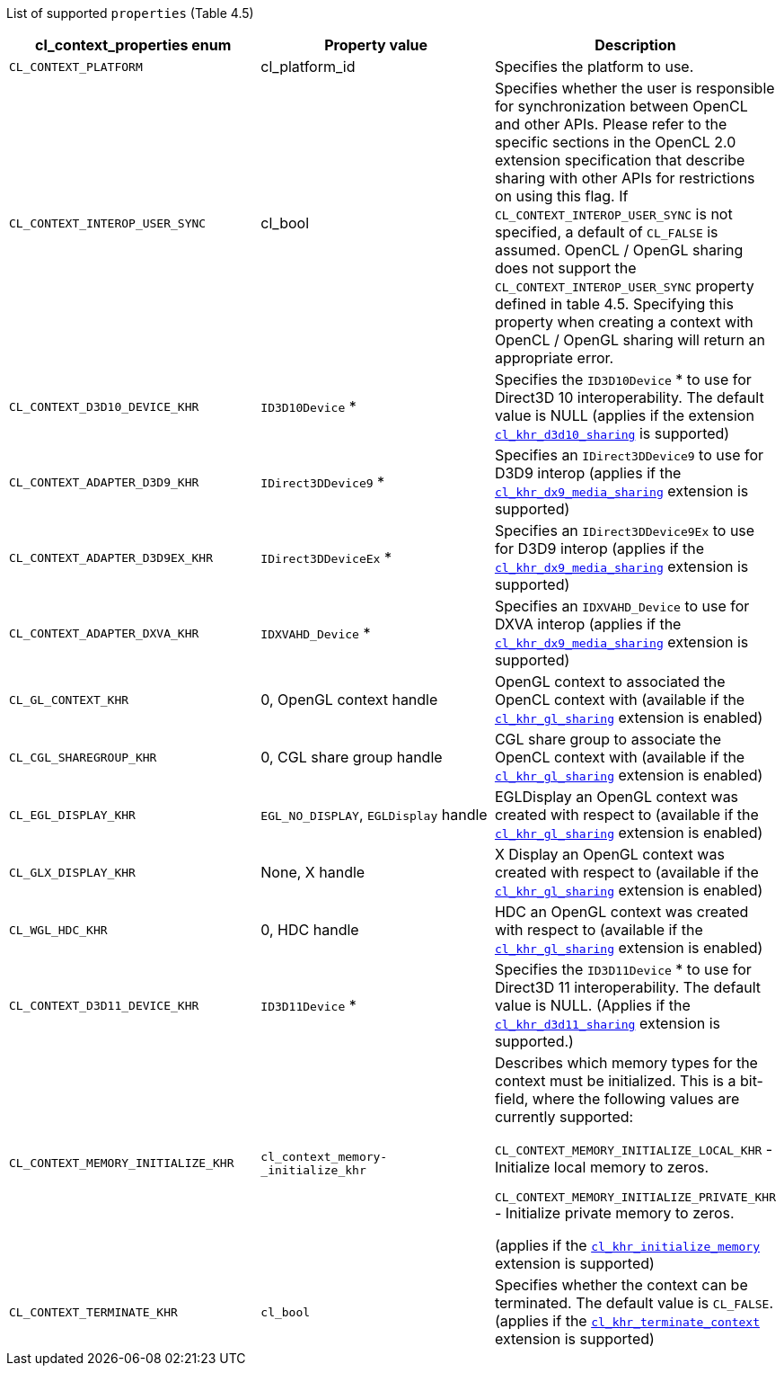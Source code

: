 List of supported `properties` (Table 4.5)

[cols="1a,1a,1a", options="header"]
|===

|cl_context_properties enum
|Property value
|Description

|`CL_CONTEXT_PLATFORM`
|cl_platform_id
|Specifies the platform to use.

|`CL_CONTEXT_INTEROP_USER_SYNC`
|cl_bool
|Specifies whether the user is responsible for synchronization between OpenCL and other APIs.
Please refer to the specific sections in the OpenCL 2.0 extension specification that describe sharing with other APIs for restrictions on using this flag.
If `CL_CONTEXT_INTEROP_USER_SYNC` is not specified, a default of `CL_FALSE` is assumed.
OpenCL / OpenGL sharing does not support the `CL_CONTEXT_INTEROP_USER_SYNC` property defined in table 4.5.
Specifying this property when creating a context with OpenCL / OpenGL sharing will return an appropriate error.

|`CL_CONTEXT_D3D10_DEVICE_KHR`
|`ID3D10Device` *
|Specifies the `ID3D10Device` * to use for Direct3D 10 interoperability.
The default value is NULL (applies if the extension <<cl_khr_d3d10_sharing.adoc#, `cl_khr_d3d10_sharing`>> is supported)

|`CL_CONTEXT_ADAPTER_D3D9_KHR`
|`IDirect3DDevice9` *
|Specifies an `IDirect3DDevice9` to use for D3D9 interop (applies if the <<cl_khr_dx9_media_sharing.adoc#, `cl_khr_dx9_media_sharing`>> extension is supported)

|`CL_CONTEXT_ADAPTER_D3D9EX_KHR`
|`IDirect3DDeviceEx` *
|Specifies an `IDirect3DDevice9Ex` to use for D3D9 interop (applies if the <<cl_khr_dx9_media_sharing.adoc#, `cl_khr_dx9_media_sharing`>> extension is supported)

|`CL_CONTEXT_ADAPTER_DXVA_KHR`
|`IDXVAHD_Device` *
|Specifies an `IDXVAHD_Device` to use for DXVA interop (applies if the <<cl_khr_dx9_media_sharing.adoc#, `cl_khr_dx9_media_sharing`>> extension is supported)

|`CL_GL_CONTEXT_KHR`
|0, OpenGL context handle
|OpenGL context to associated the OpenCL context with (available if the <<cl_khr_gl_sharing.adoc#, `cl_khr_gl_sharing`>> extension is enabled)

|`CL_CGL_SHAREGROUP_KHR`
|0, CGL share group handle
|CGL share group to associate the OpenCL context with (available if the <<cl_khr_gl_sharing.adoc#, `cl_khr_gl_sharing`>> extension is enabled)

|`CL_EGL_DISPLAY_KHR`
|`EGL_NO_DISPLAY`, `EGLDisplay` handle
|EGLDisplay an OpenGL context was created with respect to (available if the <<cl_khr_gl_sharing.adoc#, `cl_khr_gl_sharing`>> extension is enabled)

|`CL_GLX_DISPLAY_KHR`
|None, X handle
|X Display an OpenGL context was created with respect to (available if the <<cl_khr_gl_sharing.adoc#, `cl_khr_gl_sharing`>> extension is enabled)

|`CL_WGL_HDC_KHR`
|0, HDC handle
|HDC an OpenGL context was created with respect to (available if the <<cl_khr_gl_sharing.adoc#, `cl_khr_gl_sharing`>> extension is enabled)

|`CL_CONTEXT_D3D11_DEVICE_KHR`
|`ID3D11Device` *
|Specifies the `ID3D11Device` * to use for Direct3D 11 interoperability.
The default value is NULL. (Applies if the <<cl_khr_d3d11_sharing.adoc#, `cl_khr_d3d11_sharing`>> extension is supported.)

|`CL_CONTEXT_MEMORY_INITIALIZE_KHR`
|`cl_context_memory- _initialize_khr`
|

Describes which memory types for the context must be initialized.
This is a bit-field, where the following values are currently supported:

`CL_CONTEXT_MEMORY_INITIALIZE_LOCAL_KHR` - Initialize local memory to zeros.

`CL_CONTEXT_MEMORY_INITIALIZE_PRIVATE_KHR` - Initialize private memory to zeros.

(applies if the <<cl_khr_initialize_memory.adoc#, `cl_khr_initialize_memory`>> extension is supported)

|`CL_CONTEXT_TERMINATE_KHR`
|`cl_bool`
|Specifies whether the context can be terminated.
The default value is `CL_FALSE`. (applies if the <<cl_khr_terminate_context.adoc#, `cl_khr_terminate_context`>> extension is supported)

|===
